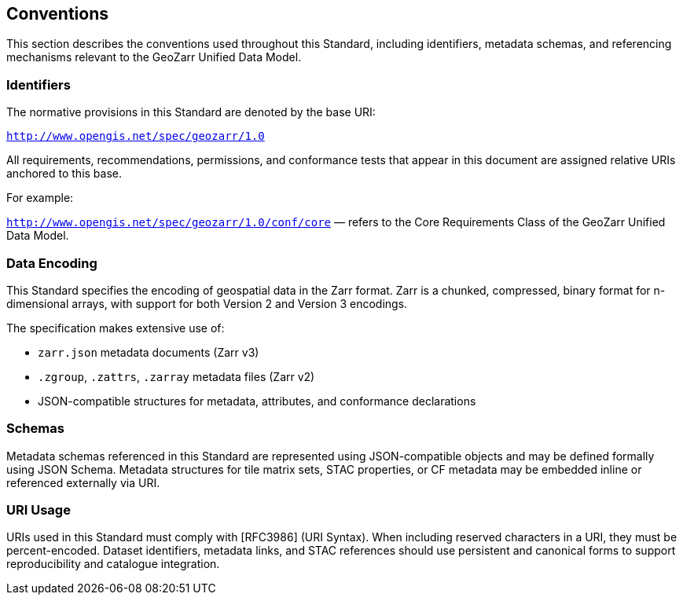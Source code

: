 == Conventions

This section describes the conventions used throughout this Standard, including identifiers, metadata schemas, and referencing mechanisms relevant to the GeoZarr Unified Data Model.

=== Identifiers

The normative provisions in this Standard are denoted by the base URI:

`http://www.opengis.net/spec/geozarr/1.0`

All requirements, recommendations, permissions, and conformance tests that appear in this document are assigned relative URIs anchored to this base.

For example:

`http://www.opengis.net/spec/geozarr/1.0/conf/core` — refers to the Core Requirements Class of the GeoZarr Unified Data Model.

=== Data Encoding

This Standard specifies the encoding of geospatial data in the Zarr format. Zarr is a chunked, compressed, binary format for n-dimensional arrays, with support for both Version 2 and Version 3 encodings.

The specification makes extensive use of:

- `zarr.json` metadata documents (Zarr v3)
- `.zgroup`, `.zattrs`, `.zarray` metadata files (Zarr v2)
- JSON-compatible structures for metadata, attributes, and conformance declarations

=== Schemas

Metadata schemas referenced in this Standard are represented using JSON-compatible objects and may be defined formally using JSON Schema. Metadata structures for tile matrix sets, STAC properties, or CF metadata may be embedded inline or referenced externally via URI.

=== URI Usage

URIs used in this Standard must comply with [RFC3986] (URI Syntax). When including reserved characters in a URI, they must be percent-encoded. Dataset identifiers, metadata links, and STAC references should use persistent and canonical forms to support reproducibility and catalogue integration.

